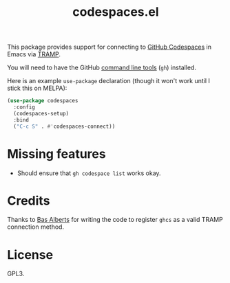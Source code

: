 #+TITLE: codespaces.el

This package provides support for connecting to [[https://github.com/features/codespaces][GitHub Codespaces]] in Emacs via [[https://www.gnu.org/software/tramp/][TRAMP]].

You will need to have the GitHub [[https://cli.github.com][command line tools]] (~gh~) installed.

Here is an example ~use-package~ declaration (though it won't work until I stick this on MELPA):

#+begin_src emacs-lisp
  (use-package codespaces
    :config
    (codespaces-setup)
    :bind
    ("C-c S" . #'codespaces-connect))
#+end_src

* Missing features

- Should ensure that ~gh codespace list~ works okay.

* Credits

Thanks to [[https://github.com/anticomputer][Bas Alberts]] for writing the code to register ~ghcs~ as a valid TRAMP connection method.

* License

GPL3.
